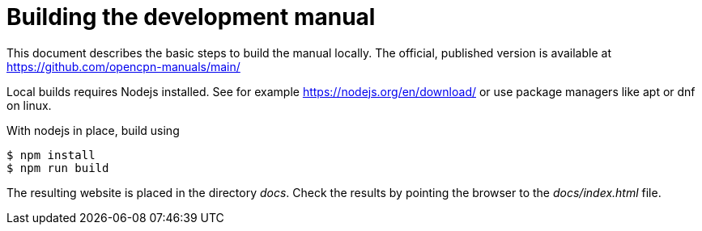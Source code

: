 = Building the development manual

This document describes the basic steps to build the manual locally.
The official, published version is available at
https://github.com/opencpn-manuals/main/

Local builds requires Nodejs installed. See for example
https://nodejs.org/en/download/ or use package managers
like apt or dnf on linux.

With nodejs in place, build using

    $ npm install
    $ npm run build

The resulting website is placed in the directory _docs_. Check the
results by pointing the browser to the _docs/index.html_ file.
